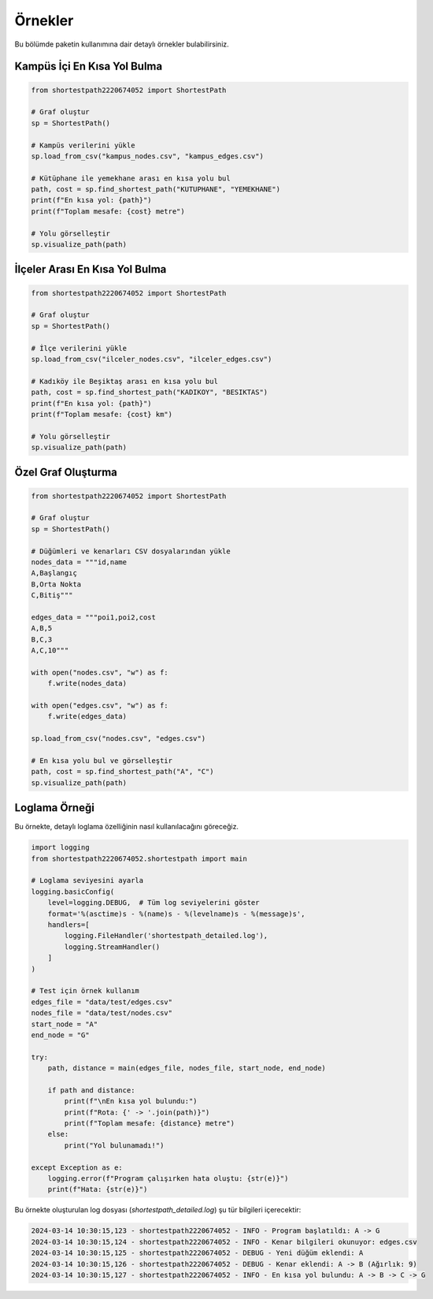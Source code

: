 Örnekler
========

Bu bölümde paketin kullanımına dair detaylı örnekler bulabilirsiniz.

Kampüs İçi En Kısa Yol Bulma
--------------------------

.. code-block:: python

   from shortestpath2220674052 import ShortestPath

   # Graf oluştur
   sp = ShortestPath()

   # Kampüs verilerini yükle
   sp.load_from_csv("kampus_nodes.csv", "kampus_edges.csv")

   # Kütüphane ile yemekhane arası en kısa yolu bul
   path, cost = sp.find_shortest_path("KUTUPHANE", "YEMEKHANE")
   print(f"En kısa yol: {path}")
   print(f"Toplam mesafe: {cost} metre")

   # Yolu görselleştir
   sp.visualize_path(path)

İlçeler Arası En Kısa Yol Bulma
-----------------------------

.. code-block:: python

   from shortestpath2220674052 import ShortestPath

   # Graf oluştur
   sp = ShortestPath()

   # İlçe verilerini yükle
   sp.load_from_csv("ilceler_nodes.csv", "ilceler_edges.csv")

   # Kadıköy ile Beşiktaş arası en kısa yolu bul
   path, cost = sp.find_shortest_path("KADIKOY", "BESIKTAS")
   print(f"En kısa yol: {path}")
   print(f"Toplam mesafe: {cost} km")

   # Yolu görselleştir
   sp.visualize_path(path)

Özel Graf Oluşturma
-----------------

.. code-block:: python

   from shortestpath2220674052 import ShortestPath

   # Graf oluştur
   sp = ShortestPath()

   # Düğümleri ve kenarları CSV dosyalarından yükle
   nodes_data = """id,name
   A,Başlangıç
   B,Orta Nokta
   C,Bitiş"""

   edges_data = """poi1,poi2,cost
   A,B,5
   B,C,3
   A,C,10"""

   with open("nodes.csv", "w") as f:
       f.write(nodes_data)
   
   with open("edges.csv", "w") as f:
       f.write(edges_data)

   sp.load_from_csv("nodes.csv", "edges.csv")

   # En kısa yolu bul ve görselleştir
   path, cost = sp.find_shortest_path("A", "C")
   sp.visualize_path(path)

Loglama Örneği
------------

Bu örnekte, detaylı loglama özelliğinin nasıl kullanılacağını göreceğiz.

.. code-block:: python

   import logging
   from shortestpath2220674052.shortestpath import main

   # Loglama seviyesini ayarla
   logging.basicConfig(
       level=logging.DEBUG,  # Tüm log seviyelerini göster
       format='%(asctime)s - %(name)s - %(levelname)s - %(message)s',
       handlers=[
           logging.FileHandler('shortestpath_detailed.log'),
           logging.StreamHandler()
       ]
   )

   # Test için örnek kullanım
   edges_file = "data/test/edges.csv"
   nodes_file = "data/test/nodes.csv"
   start_node = "A"
   end_node = "G"

   try:
       path, distance = main(edges_file, nodes_file, start_node, end_node)
       
       if path and distance:
           print(f"\nEn kısa yol bulundu:")
           print(f"Rota: {' -> '.join(path)}")
           print(f"Toplam mesafe: {distance} metre")
       else:
           print("Yol bulunamadı!")
           
   except Exception as e:
       logging.error(f"Program çalışırken hata oluştu: {str(e)}")
       print(f"Hata: {str(e)}")

Bu örnekte oluşturulan log dosyası (`shortestpath_detailed.log`) şu tür bilgileri içerecektir:

.. code-block:: text

   2024-03-14 10:30:15,123 - shortestpath2220674052 - INFO - Program başlatıldı: A -> G
   2024-03-14 10:30:15,124 - shortestpath2220674052 - INFO - Kenar bilgileri okunuyor: edges.csv
   2024-03-14 10:30:15,125 - shortestpath2220674052 - DEBUG - Yeni düğüm eklendi: A
   2024-03-14 10:30:15,126 - shortestpath2220674052 - DEBUG - Kenar eklendi: A -> B (Ağırlık: 9)
   2024-03-14 10:30:15,127 - shortestpath2220674052 - INFO - En kısa yol bulundu: A -> B -> C -> G 